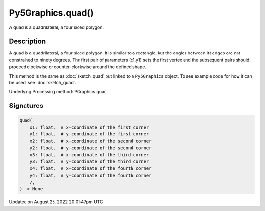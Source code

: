 Py5Graphics.quad()
==================

A quad is a quadrilateral, a four sided polygon.

Description
-----------

A quad is a quadrilateral, a four sided polygon. It is similar to a rectangle, but the angles between its edges are not constrained to ninety degrees. The first pair of parameters (x1,y1) sets the first vertex and the subsequent pairs should proceed clockwise or counter-clockwise around the defined shape.

This method is the same as :doc:`sketch_quad` but linked to a ``Py5Graphics`` object. To see example code for how it can be used, see :doc:`sketch_quad`.

Underlying Processing method: PGraphics.quad

Signatures
------

.. code:: python

    quad(
        x1: float,  # x-coordinate of the first corner
        y1: float,  # y-coordinate of the first corner
        x2: float,  # x-coordinate of the second corner
        y2: float,  # y-coordinate of the second corner
        x3: float,  # x-coordinate of the third corner
        y3: float,  # y-coordinate of the third corner
        x4: float,  # x-coordinate of the fourth corner
        y4: float,  # y-coordinate of the fourth corner
        /,
    ) -> None
Updated on August 25, 2022 20:01:47pm UTC

